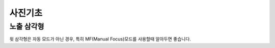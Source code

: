 사진기초
=====

노출 삼각형
--------
.. image:: images/etriangle.jpg
 :width: 600

윗 삼각형은 자동 모드가 아닌 경우, 특히 MF(Manual Focus)모드를 사용할때 알아두면 좋습니다.